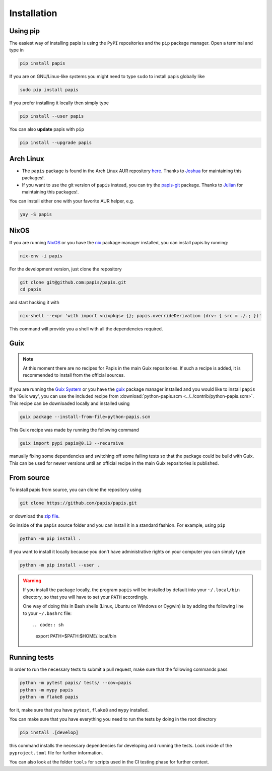 Installation
============

.. image:: https://badge.fury.io/py/papis.svg
    :target: https://badge.fury.io/py/papis

.. image:: https://repology.org/badge/vertical-allrepos/papis.svg
    :target: https://repology.org/project/papis/versions

Using pip
---------

The easiest way of installing papis is using the ``PyPI`` repositories and
the ``pip`` package manager. Open a terminal and type in

.. code:: sh

    pip install papis

If you are on GNU/Linux-like systems you might need to type ``sudo`` to install
papis globally like

.. code:: sh

    sudo pip install papis

If you prefer installing it locally then simply type

.. code:: sh

    pip install --user papis

You can also **update** papis with ``pip``

.. code:: sh

    pip install --upgrade papis


Arch Linux
----------

- The ``papis`` package is found in the Arch Linux AUR repository
  `here <https://aur.archlinux.org/packages/papis/>`__.
  Thanks to `Joshua <https://jpellis.me/>`__ for maintaining this packages!.
- If you want to use the git version of ``papis`` instead, you can try
  the `papis-git <https://aur.archlinux.org/packages/papis-git/>`__ package.
  Thanks to `Julian <https://julianhauser.com/>`__ for maintaining this packages!.

You can install either one with your favorite AUR helper, e.g.

.. code:: sh

    yay -S papis

NixOS
-----

If you are running `NixOS <https://nixos.org/>`__ or you have the
`nix <https://github.com/NixOS/nix>`__ package manager installed, you can install
papis by running:

.. code:: sh

    nix-env -i papis

For the development version, just clone the repository

.. code:: sh

    git clone git@github.com:papis/papis.git
    cd papis

and start hacking it with

.. code:: sh

    nix-shell --expr 'with import <nixpkgs> {}; papis.overrideDerivation (drv: { src = ./.; })'

This command will provide you a shell with all the dependencies required.


Guix
----

.. note::

    At this moment there are no recipes for Papis in the main Guix repositories.
    If such a recipe is added, it is recommended to install from the official
    sources.

If you are running the `Guix System <https://guix.gnu.org/>`__ or you have the
`guix <https://guix.gnu.org/>`__ package manager installed and you would like
to install ``papis`` the 'Guix way', you can use the included recipe from
:download:`python-papis.scm <../../contrib/python-papis.scm>`. This recipe can
be downloaded locally and installed using

.. code:: sh

    guix package --install-from-file=python-papis.scm

This Guix recipe was made by running the following command

.. code:: sh

  guix import pypi papis@0.13 --recursive

manually fixing some dependencies and switching off some failing tests so
that the package could be build with Guix. This can be used for newer versions
until an official recipe in the main Guix repositories is published.

From source
-----------

To install papis from source, you can clone the repository using

.. code:: sh

    git clone https://github.com/papis/papis.git

or download the
`zip file <https://github.com/papis/papis/archive/refs/heads/main.zip>`__.

Go inside of the ``papis`` source folder and you can install it in a standard
fashion. For example, using ``pip``

.. code:: sh

    python -m pip install .

If you want to install it locally because you don't have administrative
rights on your computer you can simply type

.. code:: sh

    python -m pip install --user .

.. warning::

    If you install the package locally, the program ``papis`` will be installed
    by default into your ``~/.local/bin`` directory, so that you will have to
    set your ``PATH`` accordingly.

    One way of doing this in Bash shells (Linux, Ubuntu on Windows or Cygwin) is
    by adding the following line to your ``~/.bashrc`` file::

    .. code:: sh

        export PATH=$PATH:$HOME/.local/bin

Running tests
-------------

In order to run the necessary tests to submit a pull request, make sure that
the following commands pass

.. code:: sh

    python -m pytest papis/ tests/ --cov=papis
    python -m mypy papis
    python -m flake8 papis

for it, make sure that you have ``pytest``, ``flake8`` and ``mypy``
installed.

You can make sure that you have everything you need to run the tests
by doing in the root directory

.. code:: sh

    pip install .[develop]

this command installs the necessary dependencies for developing
and running the tests. Look inside of the ``pyproject.toml`` file for
further information.

You can also look at the folder ``tools`` for scripts used in the
CI testing phase for further context.
